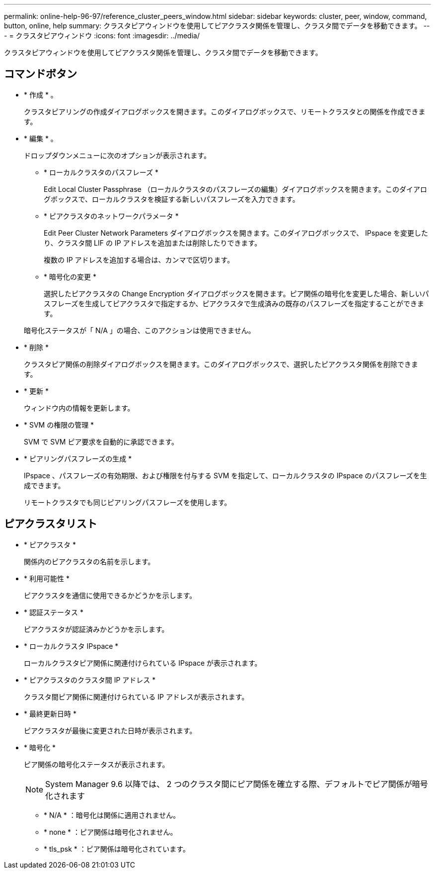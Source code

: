 ---
permalink: online-help-96-97/reference_cluster_peers_window.html 
sidebar: sidebar 
keywords: cluster, peer, window, command, button, online, help 
summary: クラスタピアウィンドウを使用してピアクラスタ関係を管理し、クラスタ間でデータを移動できます。 
---
= クラスタピアウィンドウ
:icons: font
:imagesdir: ../media/


[role="lead"]
クラスタピアウィンドウを使用してピアクラスタ関係を管理し、クラスタ間でデータを移動できます。



== コマンドボタン

* * 作成 * 。
+
クラスタピアリングの作成ダイアログボックスを開きます。このダイアログボックスで、リモートクラスタとの関係を作成できます。

* * 編集 * 。
+
ドロップダウンメニューに次のオプションが表示されます。

+
** * ローカルクラスタのパスフレーズ *
+
Edit Local Cluster Passphrase （ローカルクラスタのパスフレーズの編集）ダイアログボックスを開きます。このダイアログボックスで、ローカルクラスタを検証する新しいパスフレーズを入力できます。

** * ピアクラスタのネットワークパラメータ *
+
Edit Peer Cluster Network Parameters ダイアログボックスを開きます。このダイアログボックスで、 IPspace を変更したり、クラスタ間 LIF の IP アドレスを追加または削除したりできます。

+
複数の IP アドレスを追加する場合は、カンマで区切ります。

** * 暗号化の変更 *
+
選択したピアクラスタの Change Encryption ダイアログボックスを開きます。ピア関係の暗号化を変更した場合、新しいパスフレーズを生成してピアクラスタで指定するか、ピアクラスタで生成済みの既存のパスフレーズを指定することができます。

+
暗号化ステータスが「 N/A 」の場合、このアクションは使用できません。



* * 削除 *
+
クラスタピア関係の削除ダイアログボックスを開きます。このダイアログボックスで、選択したピアクラスタ関係を削除できます。

* * 更新 *
+
ウィンドウ内の情報を更新します。

* * SVM の権限の管理 *
+
SVM で SVM ピア要求を自動的に承認できます。

* * ピアリングパスフレーズの生成 *
+
IPspace 、パスフレーズの有効期限、および権限を付与する SVM を指定して、ローカルクラスタの IPspace のパスフレーズを生成できます。

+
リモートクラスタでも同じピアリングパスフレーズを使用します。





== ピアクラスタリスト

* * ピアクラスタ *
+
関係内のピアクラスタの名前を示します。

* * 利用可能性 *
+
ピアクラスタを通信に使用できるかどうかを示します。

* * 認証ステータス *
+
ピアクラスタが認証済みかどうかを示します。

* * ローカルクラスタ IPspace *
+
ローカルクラスタピア関係に関連付けられている IPspace が表示されます。

* * ピアクラスタのクラスタ間 IP アドレス *
+
クラスタ間ピア関係に関連付けられている IP アドレスが表示されます。

* * 最終更新日時 *
+
ピアクラスタが最後に変更された日時が表示されます。

* * 暗号化 *
+
ピア関係の暗号化ステータスが表示されます。

+
[NOTE]
====
System Manager 9.6 以降では、 2 つのクラスタ間にピア関係を確立する際、デフォルトでピア関係が暗号化されます

====
+
** * N/A * ：暗号化は関係に適用されません。
** * none * ：ピア関係は暗号化されません。
** * tls_psk * ：ピア関係は暗号化されています。




